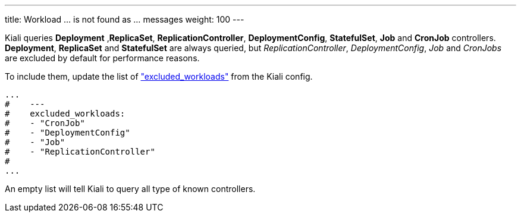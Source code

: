 ---
title: Workload ... is not found as ... messages
weight: 100
---

Kiali queries *Deployment* ,*ReplicaSet*, *ReplicationController*, *DeploymentConfig*, *StatefulSet*, *Job* and *CronJob* controllers.
*Deployment*, *ReplicaSet* and *StatefulSet* are always queried, but _ReplicationController_, _DeploymentConfig_, _Job_ and _CronJobs_
are excluded by default for performance reasons.

To include them, update the list of link:https://github.com/kiali/kiali-operator/blob/master/deploy/kiali/kiali_cr.yaml#L687["excluded_workloads"] from the Kiali config.

```
...
#    ---
#    excluded_workloads:
#    - "CronJob"
#    - "DeploymentConfig"
#    - "Job"
#    - "ReplicationController"
#
...
```

An empty list will tell Kiali to query all type of known controllers.

